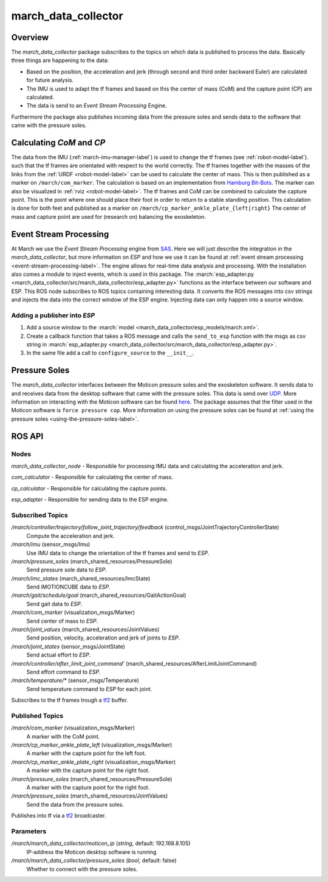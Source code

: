 .. _march-data-collector-label:

march_data_collector
====================

Overview
--------
The `march_data_collector` package subscribes to the topics on which data is published to process the data. Basically three things are happening to the data:

* Based on the position, the acceleration and jerk (through second and third order backward Euler) are calculated for future analysis.

* The IMU is used to adapt the tf frames and based on this the center of mass (CoM) and the capture point (CP) are calculated.

* The data is send to an `Event Stream Processing` Engine.

Furthermore the  package also publishes incoming data from the pressure soles and sends data to the software that came with the pressure soles.

Calculating `CoM` and `CP`
--------------------------
The data from the IMU (:ref:`march-imu-manager-label`) is used to change the tf frames (see :ref:`robot-model-label`).
such that the tf frames are orientated with respect to the world correctly.
The tf frames together with the masses of the links from the :ref:`URDF <robot-model-label>` can be used to calculate the center of mass.
This is then published as a marker on ``/march/com_marker``.
The calculation is based on an implementation from `Hamburg Bit-Bots <https://github.com/bit-bots>`_.
The marker can also be visualized in :ref:`rviz <robot-model-label>`. The tf frames and CoM can be combined to calculate the capture point.
This is the point where one should place their foot in order to return to a stable standing position.
This calculation is done for both feet and published as a marker on ``/march/cp_marker_ankle_plate_{left|right}``
The center of mass and capture point are used for (research on) balancing the exoskeleton.

Event Stream Processing
-----------------------
At March we use the `Event Stream Processing` engine from `SAS <https://www.sas.com/nl_nl/home.html>`_.
Here we will just describe the integration in the `march_data_collector`, but more information on `ESP` and how we use it can be found at :ref:`event stream processing <event-stream-processing-label>`.
The engine allows for real-time data analysis and processing. With the installation also comes a module to inject events, which is used in this package.
The :march:`esp_adapter.py <march_data_collector/src/march_data_collector/esp_adapter.py>` functions as the interface between our software and ESP. This ROS node subscribes to
ROS topics containing interesting data. It converts the ROS messages into csv strings and injects the data into the correct window of the ESP engine.
Injecting data can only happen into a source window.


Adding a publisher into `ESP`
^^^^^^^^^^^^^^^^^^^^^^^^^^^^^
1.
    Add a source window to the :march:`model <march_data_collector/esp_models/march.xml>`.

2.
    Create a callback function that takes a ROS message and calls the ``send_to_esp`` function with the msgs as csv
    string in :march:`esp_adapter.py <march_data_collector/src/march_data_collector/esp_adapter.py>`.

3.
    In the same file add a call to ``configure_source`` to the ``__init__``.

Pressure Soles
--------------
The `march_data_collector` interfaces between the Moticon pressure soles and the exoskeleton software.
It  sends data to and receives data from the desktop software that came with the pressure soles.
This data is send over `UDP <https://nl.wikipedia.org/wiki/User_Datagram_Protocol>`_.
More information on interacting with the Moticon software can be found `here <https://www.moticon.de/doc/science_desktop_software/record/udp/>`_.
The package assumes that the filter used in the Moticon software is ``force pressure cop``.
More information on using the pressure soles can be found at :ref:`using the pressure soles <using-the-pressure-soles-label>`.

ROS API
-------

Nodes
^^^^^
*march_data_collector_node* - Responsible for processing IMU data and calculating the acceleration and jerk.

*com_calculator* - Responsible for calculating the center of mass.

*cp_calculator* - Responsible for calculating the capture points.

*esp_adapter* - Responsible for sending data to the ESP engine.

Subscribed Topics
^^^^^^^^^^^^^^^^^
*/march/controller/trajectory/follow_joint_trajectory/feedback* (control_msgs/JointTrajectoryControllerState)
  Compute the acceleration and jerk.

*/march/imu* (sensor_msgs/Imu)
  Use IMU data to change the orientation of the tf frames and send to `ESP`.

*/march/pressure_soles* (march_shared_resources/PressureSole)
  Send pressure sole data to `ESP`.

*/march/imc_states* (march_shared_resources/ImcState)
  Send iMOTIONCUBE data to `ESP`.

*/march/gait/schedule/goal* (march_shared_resources/GaitActionGoal)
  Send gait data to `ESP`.

*/march/com_marker* (visualization_msgs/Marker)
  Send center of mass to `ESP`.

*/march/joint_values* (march_shared_resources/JointValues)
  Send position, velocity, acceleration and jerk of joints to `ESP`.

*/march/joint_states* (sensor_msgs/JointState)
  Send actual effort to `ESP`.

*/march/controller/after_limit_joint_command'* (march_shared_resources/AfterLimitJointCommand)
  Send effort command to `ESP`.

*/march/temperature/\** (sensor_msgs/Temperature)
  Send temperature command to `ESP` for each joint.

Subscribes to the tf frames trough a `tf2 <http://wiki.ros.org/tf2>`_ buffer.

Published Topics
^^^^^^^^^^^^^^^^
*/march/com_marker* (visualization_msgs/Marker)
  A marker with the CoM point.

*/march/cp_marker_ankle_plate_left* (visualization_msgs/Marker)
  A marker with the capture point for the left foot.

*/march/cp_marker_ankle_plate_right* (visualization_msgs/Marker)
  A marker with the capture point for the right foot.

*/march/pressure_soles* (march_shared_resources/PressureSole)
  A marker with the capture point for the right foot.

*/march/pressure_soles* (march_shared_resources/JointValues)
  Send the data from the pressure soles.

Publishes into tf via a `tf2 <http://wiki.ros.org/tf2>`_ broadcaster.

Parameters
^^^^^^^^^^
*/march/march_data_collector/moticon_ip* (*string*, default: 192.168.8.105)
  IP-address the Moticon desktop software is running
*/march/march_data_collector/pressure_soles* (*bool*, default: false)
  Whether to connect with the pressure soles.

